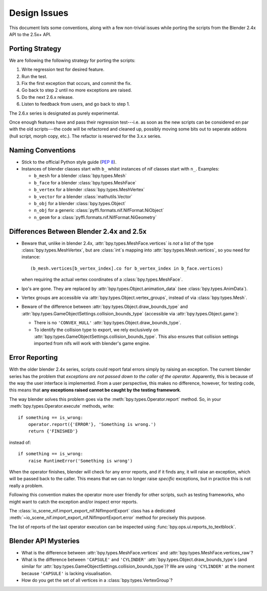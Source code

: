 Design Issues
=============

This document lists some conventions, along with a few non-trivial
issues while porting the scripts from the Blender 2.4x API to the
2.5x+ API.

Porting Strategy
----------------

We are following the following strategy for porting the scripts:

1. Write regression test for desired feature.
2. Run the test.
3. Fix the first exception that occurs, and commit the fix.
4. Go back to step 2 until no more exceptions are raised.
5. Do the next 2.6.x release.
6. Listen to feedback from users, and go back to step 1.

The 2.6.x series is designated as purely experimental.

Once enough features have and pass their regression test---i.e. as
soon as the new scripts can be considered en par with the old
scripts---the code will be refactored and cleaned up, possibly moving
some bits out to seperate addons (hull script, morph copy, etc.). The
refactor is reserved for the 3.x.x series.

Naming Conventions
------------------

* Stick to the official Python style guide (`PEP 8
  <http://www.python.org/dev/peps/pep-0008/>`_).

* Instances of blender classes start with ``b_`` whilst instances of
  nif classes start with ``n_``. Examples:

  * ``b_mesh`` for a blender :class:`bpy.types.Mesh`
  * ``b_face`` for a blender :class:`bpy.types.MeshFace`
  * ``b_vertex`` for a blender :class:`bpy.types.MeshVertex`
  * ``b_vector`` for a blender :class:`mathutils.Vector`
  * ``b_obj`` for a blender :class:`bpy.types.Object`
  * ``n_obj`` for a generic
    :class:`pyffi.formats.nif.NifFormat.NiObject`
  * ``n_geom`` for a :class:`pyffi.formats.nif.NifFormat.NiGeometry`

.. todo::

   These conventions are not yet consistently applied in the
   code. Stick to it for new code, but we are holding off a rename for
   the planned 3.x.x refactor.

Differences Between Blender 2.4x and 2.5x
-----------------------------------------

* Beware that, unlike in blender 2.4x, :attr:`bpy.types.MeshFace.vertices` is
  *not* a list of the type :class:`bpy.types.MeshVertex`, but are :class:`int`\ s
  mapping into :attr:`bpy.types.Mesh.vertices`, so you need for instance::

      (b_mesh.vertices[b_vertex_index].co for b_vertex_index in b_face.vertices)

  when requiring the actual vertex coordinates of a
  :class:`bpy.types.MeshFace`.

* Ipo's are gone. They are replaced by
  :attr:`bpy.types.Object.animation_data` (see :class:`bpy.types.AnimData`).

* Vertex groups are accessible via
  :attr:`bpy.types.Object.vertex_groups`, instead of via
  :class:`bpy.types.Mesh`.

* Beware of the difference between :attr:`bpy.types.Object.draw_bounds_type`
  and :attr:`bpy.types.GameObjectSettings.collision_bounds_type` (accessible via
  :attr:`bpy.types.Object.game`):

  - There is no ``'CONVEX_HULL'`` :attr:`bpy.types.Object.draw_bounds_type`.

  - To identify the collision type to export, we rely exclusively on
    :attr:`bpy.types.GameObjectSettings.collision_bounds_type`.
    This also ensures that collision settings imported from nifs
    will work with blender's game engine.

.. _dev-design-error-reporting:

Error Reporting
---------------

With the older blender 2.4x series, scripts could report fatal errors
simply by raising an exception. The current blender series has the
problem that *exceptions are not passed down to the caller of the
operator*. Apparently, this is because of the way the user interface is
implemented. From a user perspective, this makes no difference,
however, for testing code, this means that **any exceptions raised
cannot be caught by the testing framework**.

The way blender solves this problem goes via the
:meth:`bpy.types.Operator.report` method. So, in your
:meth:`bpy.types.Operator.execute` methods, write::

    if something == is_wrong:
        operator.report({'ERROR'}, 'Something is wrong.')
        return {'FINISHED'}

instead of::

    if something == is_wrong:
        raise RuntimeError('Something is wrong')

When the operator finishes, blender will check for any error reports,
and if it finds any, it will raise an exception, which will be passed
back to the caller. This means that we can no longer raise *specific*
exceptions, but in practice this is not really a problem.

Following this convention makes the operator more user friendly for
other scripts, such as testing frameworks, who might want to catch the
exception and/or inspect error reports.

The :class:`io_scene_nif.import_export_nif.NifImportExport` class has
a dedicated
:meth:`~io_scene_nif.import_export_nif.NifImportExport.error` method
for precisely this purpose.

The list of reports of the last operator execution can be inspected
using :func:`bpy.ops.ui.reports_to_textblock`.

Blender API Mysteries
---------------------

* What is the difference between :attr:`bpy.types.MeshFace.vertices`
  and :attr:`bpy.types.MeshFace.vertices_raw`?

* What is the difference between ``'CAPSULE'`` and ``'CYLINDER'``
  :attr:`bpy.types.Object.draw_bounds_type`\ s
  (and similar for
  :attr:`bpy.types.GameObjectSettings.collision_bounds_type`)?
  We are using
  ``'CYLINDER'`` at the moment because ``'CAPSULE'`` is lacking
  visualisation.

* How do you get the set of all vertices in a :class:`bpy.types.VertexGroup`?
